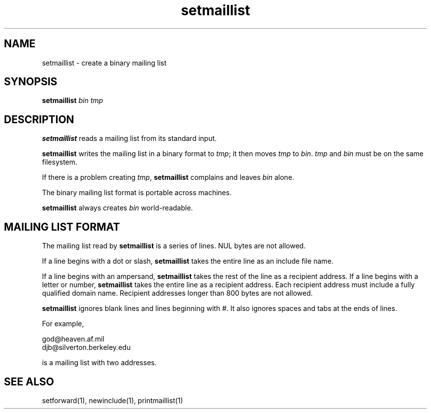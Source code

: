 .TH setmaillist 1
.SH NAME
setmaillist \- create a binary mailing list
.SH SYNOPSIS
.B setmaillist
.I bin
.I tmp
.SH DESCRIPTION
.B setmaillist
reads a mailing list from its standard input.

.B setmaillist
writes the mailing list in a binary format to
.IR tmp ;
it then moves
.I tmp
to
.IR bin .
.I tmp
and
.I bin
must be on the same filesystem.

If there is a problem creating
.IR tmp ,
.B setmaillist
complains and leaves
.I bin
alone.

The binary mailing list format is portable across machines.

.B setmaillist
always creates
.I bin
world-readable.
.SH "MAILING LIST FORMAT"
The mailing list read by
.B setmaillist
is a series of lines.
NUL bytes are not allowed.

If a line begins with a dot or slash,
.B setmaillist
takes the entire line as an include file name.

If a line begins with an ampersand,
.B setmaillist
takes the rest of the line as a recipient address.
If a line begins with a letter or number,
.B setmaillist
takes the entire line as a recipient address.
Each recipient address must include a fully qualified domain name.
Recipient addresses longer than 800 bytes are not allowed.

.B setmaillist
ignores blank lines
and lines beginning with #.
It also ignores spaces and tabs at the ends of lines.

For example,

.EX
   god@heaven.af.mil
   djb@silverton.berkeley.edu
.EE

is a mailing list with two addresses.
.SH "SEE ALSO"
setforward(1),
newinclude(1),
printmaillist(1)

